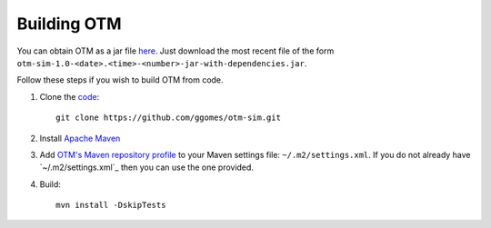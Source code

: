 Building OTM
============

You can obtain OTM as a jar file `here <https://mymavenrepo.com/repo/XtcMAROnIu3PyiMCmbdY/otm/otm-sim/1.0-SNAPSHOT/>`_. Just download the most recent file of the form ``otm-sim-1.0-<date>.<time>-<number>-jar-with-dependencies.jar``.

Follow these steps if you wish to build OTM from code.

1. Clone the `code <https://github.com/ggomes/otm-sim>`_::
	
	git clone https://github.com/ggomes/otm-sim.git

2. Install `Apache Maven <https://maven.apache.org/install.html>`_
	
3. Add `OTM's Maven repository profile <https://github.com/ggomes/otm-sim/blob/master/settings.xml>`_ to your Maven settings file: ``~/.m2/settings.xml``. If you do not already have `~/.m2/settings.xml`_ then you can use the one provided.

4. Build::

	mvn install -DskipTests